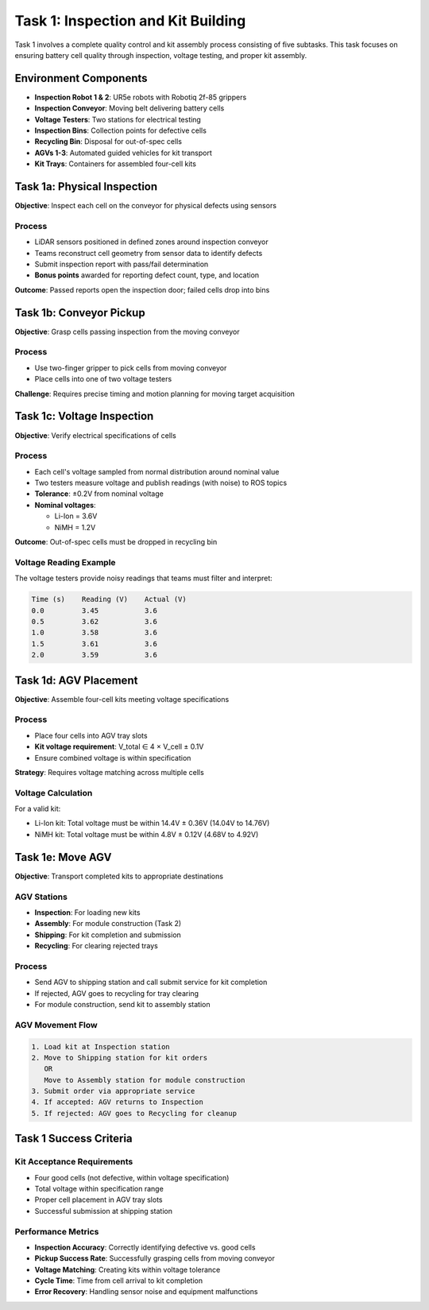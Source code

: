 Task 1: Inspection and Kit Building
====================================

Task 1 involves a complete quality control and kit assembly process consisting of five subtasks. This task focuses on ensuring battery cell quality through inspection, voltage testing, and proper kit assembly.

Environment Components
----------------------

* **Inspection Robot 1 & 2**: UR5e robots with Robotiq 2f-85 grippers
* **Inspection Conveyor**: Moving belt delivering battery cells
* **Voltage Testers**: Two stations for electrical testing
* **Inspection Bins**: Collection points for defective cells
* **Recycling Bin**: Disposal for out-of-spec cells
* **AGVs 1-3**: Automated guided vehicles for kit transport
* **Kit Trays**: Containers for assembled four-cell kits

Task 1a: Physical Inspection
---------------------------

**Objective**: Inspect each cell on the conveyor for physical defects using sensors

Process
~~~~~~~

* LiDAR sensors positioned in defined zones around inspection conveyor
* Teams reconstruct cell geometry from sensor data to identify defects
* Submit inspection report with pass/fail determination
* **Bonus points** awarded for reporting defect count, type, and location

**Outcome**: Passed reports open the inspection door; failed cells drop into bins

Task 1b: Conveyor Pickup
------------------------

**Objective**: Grasp cells passing inspection from the moving conveyor

Process
~~~~~~~

* Use two-finger gripper to pick cells from moving conveyor
* Place cells into one of two voltage testers

**Challenge**: Requires precise timing and motion planning for moving target acquisition

Task 1c: Voltage Inspection
---------------------------

**Objective**: Verify electrical specifications of cells

Process
~~~~~~~

* Each cell's voltage sampled from normal distribution around nominal value
* Two testers measure voltage and publish readings (with noise) to ROS topics
* **Tolerance**: ±0.2V from nominal voltage
* **Nominal voltages**:
  
  * Li-Ion = 3.6V
  * NiMH = 1.2V

**Outcome**: Out-of-spec cells must be dropped in recycling bin

Voltage Reading Example
~~~~~~~~~~~~~~~~~~~~~~

The voltage testers provide noisy readings that teams must filter and interpret:

.. code-block:: text

   Time (s)    Reading (V)    Actual (V)
   0.0         3.45           3.6
   0.5         3.62           3.6  
   1.0         3.58           3.6
   1.5         3.61           3.6
   2.0         3.59           3.6

Task 1d: AGV Placement
----------------------

**Objective**: Assemble four-cell kits meeting voltage specifications

Process
~~~~~~~

* Place four cells into AGV tray slots
* **Kit voltage requirement**: V_total ∈ 4 × V_cell ± 0.1V
* Ensure combined voltage is within specification

**Strategy**: Requires voltage matching across multiple cells

Voltage Calculation
~~~~~~~~~~~~~~~~~~

For a valid kit:

* Li-Ion kit: Total voltage must be within 14.4V ± 0.36V (14.04V to 14.76V)
* NiMH kit: Total voltage must be within 4.8V ± 0.12V (4.68V to 4.92V)

Task 1e: Move AGV
-----------------

**Objective**: Transport completed kits to appropriate destinations

AGV Stations
~~~~~~~~~~~~

* **Inspection**: For loading new kits
* **Assembly**: For module construction (Task 2)
* **Shipping**: For kit completion and submission
* **Recycling**: For clearing rejected trays

Process
~~~~~~~

* Send AGV to shipping station and call submit service for kit completion
* If rejected, AGV goes to recycling for tray clearing
* For module construction, send kit to assembly station

AGV Movement Flow
~~~~~~~~~~~~~~~~

.. code-block:: text

   1. Load kit at Inspection station
   2. Move to Shipping station for kit orders
      OR
      Move to Assembly station for module construction
   3. Submit order via appropriate service
   4. If accepted: AGV returns to Inspection
   5. If rejected: AGV goes to Recycling for cleanup

Task 1 Success Criteria
----------------------

Kit Acceptance Requirements
~~~~~~~~~~~~~~~~~~~~~~~~~~

* Four good cells (not defective, within voltage specification)
* Total voltage within specification range
* Proper cell placement in AGV tray slots
* Successful submission at shipping station

Performance Metrics
~~~~~~~~~~~~~~~~~~

* **Inspection Accuracy**: Correctly identifying defective vs. good cells
* **Pickup Success Rate**: Successfully grasping cells from moving conveyor
* **Voltage Matching**: Creating kits within voltage tolerance
* **Cycle Time**: Time from cell arrival to kit completion
* **Error Recovery**: Handling sensor noise and equipment malfunctions